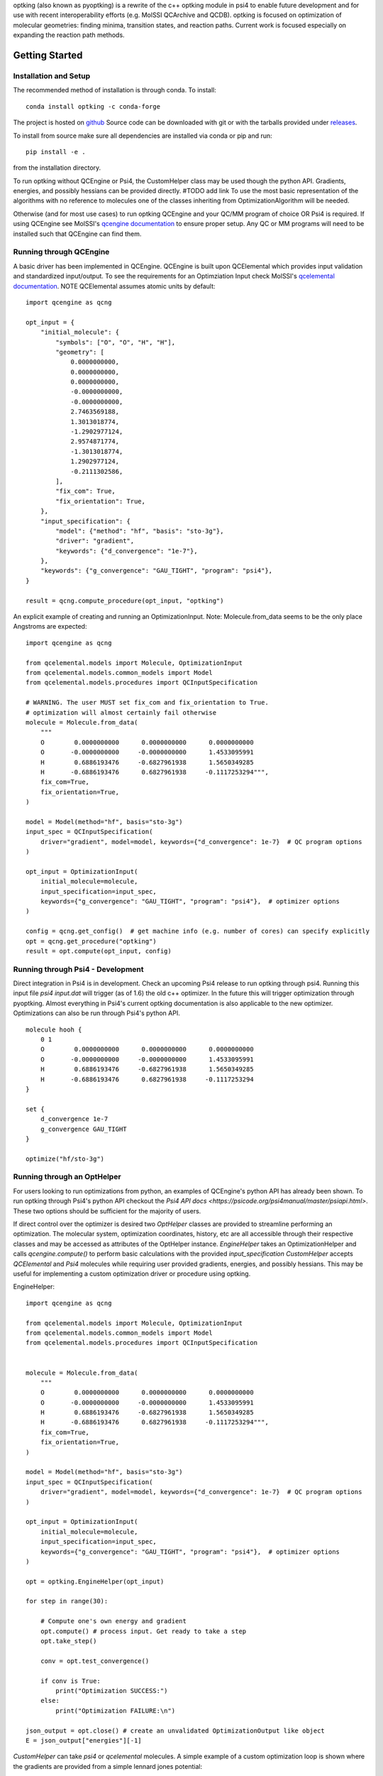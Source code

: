 optking (also known as pyoptking) is a rewrite of the c++ optking module in psi4 to enable future development
and for use with recent interoperability efforts (e.g. MolSSI QCArchive and QCDB). optking is focused on
optimization of molecular geometries: finding minima, transition states, and reaction paths. Current work
is focused especially on expanding the reaction path methods.

Getting Started
===============

Installation and Setup
~~~~~~~~~~~~~~~~~~~~~~

The recommended method of installation is through conda. To install::
    
    conda install optking -c conda-forge

The project is hosted on `github <https://github.com/psi-rking/optking/>`_ Source code can be downloaded with
git or with the tarballs provided under `releases <https://github.com/psi-rking/optking/releases/latest>`_.

To install from source make sure all dependencies are installed via conda or pip and run::

    pip install -e .

from the installation directory.

To run optking without QCEngine or Psi4, the CustomHelper class may be used though the python API. 
Gradients, energies, and possibly hessians can be provided directly. #TODO add link
To use the most basic representation of the algorithms with no reference to molecules one of the classes
inheriting from OptimizationAlgorithm will be needed.

Otherwise (and for most use cases) to run optking QCEngine and your QC/MM program of choice OR Psi4 is required.
If using QCEngine see MolSSI's `qcengine documentation <http://docs.qcarchive.molssi.org/projects/QCEngine/en/stable/>`_ 
to ensure proper setup. Any QC or MM programs will need to be installed such that QCEngine can find them.

Running through QCEngine
~~~~~~~~~~~~~~~~~~~~~~~~

A basic driver has been implemented in QCEngine. QCEngine is built upon QCElemental which provides input
validation and standardized input/output. To see the requirements for an Optimziation Input check MolSSI's
`qcelemental documentation <http://docs.qcarchive.molssi.org/projects/QCElemental/en/stable/api/qcelemental.models.OptimizationInput.html#qcelemental.models.OptimizationInput>`_. NOTE QCElemental assumes atomic units by default::

    import qcengine as qcng

    opt_input = { 
        "initial_molecule": {
            "symbols": ["O", "O", "H", "H"],
            "geometry": [
                0.0000000000,
                0.0000000000,
                0.0000000000,
                -0.0000000000,
                -0.0000000000,
                2.7463569188,
                1.3013018774,
                -1.2902977124,
                2.9574871774,
                -1.3013018774,
                1.2902977124,
                -0.2111302586,
            ],  
            "fix_com": True,
            "fix_orientation": True,
        },  
        "input_specification": {
            "model": {"method": "hf", "basis": "sto-3g"},
            "driver": "gradient",
            "keywords": {"d_convergence": "1e-7"},
        },  
        "keywords": {"g_convergence": "GAU_TIGHT", "program": "psi4"},
    }

    result = qcng.compute_procedure(opt_input, "optking")

An explicit example of creating and running an OptimizationInput. Note: Molecule.from_data seems to be the only
place Angstroms are expected::

    import qcengine as qcng

    from qcelemental.models import Molecule, OptimizationInput
    from qcelemental.models.common_models import Model
    from qcelemental.models.procedures import QCInputSpecification
    
    # WARNING. The user MUST set fix_com and fix_orientation to True.
    # optimization will almost certainly fail otherwise
    molecule = Molecule.from_data(
        """ 
        O        0.0000000000      0.0000000000      0.0000000000
        O       -0.0000000000     -0.0000000000      1.4533095991
        H        0.6886193476     -0.6827961938      1.5650349285
        H       -0.6886193476      0.6827961938     -0.1117253294""",
        fix_com=True,
        fix_orientation=True,
    )
    
    model = Model(method="hf", basis="sto-3g")
    input_spec = QCInputSpecification(
        driver="gradient", model=model, keywords={"d_convergence": 1e-7}  # QC program options
    )
    
    opt_input = OptimizationInput(
        initial_molecule=molecule,
        input_specification=input_spec,
        keywords={"g_convergence": "GAU_TIGHT", "program": "psi4"},  # optimizer options
    )
    
    config = qcng.get_config()  # get machine info (e.g. number of cores) can specify explicitly
    opt = qcng.get_procedure("optking")
    result = opt.compute(opt_input, config)

Running through Psi4 - Development
~~~~~~~~~~~~~~~~~~~~~~~~~~~~~~~~~~

Direct integration in Psi4 is in development. Check an upcoming Psi4 release to run optking through psi4.
Running this input file `psi4 input.dat` will trigger (as of 1.6) the old c++ optimizer. In the future this
will trigger optimization through pyoptking. Almost everything in Psi4's current optking documentation is also
applicable to the new optimizer. Optimizations can also be run through Psi4's python API.

::


    molecule hooh {
        0 1
        O        0.0000000000      0.0000000000      0.0000000000
        O       -0.0000000000     -0.0000000000      1.4533095991
        H        0.6886193476     -0.6827961938      1.5650349285
        H       -0.6886193476      0.6827961938     -0.1117253294
    }

    set {
        d_convergence 1e-7
        g_convergence GAU_TIGHT
    }

    optimize("hf/sto-3g")

Running through an OptHelper
~~~~~~~~~~~~~~~~~~~~~~~~~~~~

For users looking to run optimizations from python, an examples of QCEngine's python API has already been shown.
To run optking through Psi4's python API checkout the `Psi4 API docs <https://psicode.org/psi4manual/master/psiapi.html>`.
These two options should be sufficient for the majority of users.

If direct control over the optimizer is desired two `OptHelper` classes are provided to streamline performing an optimization.
The molecular system, optimization coordinates, history, etc are all accessible through their respective classes and may be accessed
as attributes of the OptHelper instance.
`EngineHelper` takes an OptimizationHelper and calls `qcengine.compute()` to perform basic calculations with the provided `input_specification`
`CustomHelper` accepts `QCElemental` and `Psi4` molecules while requiring user provided gradients, energies, and possibly hessians. This may
be useful for implementing a custom optimization driver or procedure using optking.

EngineHelper::

    import qcengine as qcng

    from qcelemental.models import Molecule, OptimizationInput
    from qcelemental.models.common_models import Model
    from qcelemental.models.procedures import QCInputSpecification


    molecule = Molecule.from_data(
        """ 
        O        0.0000000000      0.0000000000      0.0000000000
        O       -0.0000000000     -0.0000000000      1.4533095991
        H        0.6886193476     -0.6827961938      1.5650349285
        H       -0.6886193476      0.6827961938     -0.1117253294""",
        fix_com=True,
        fix_orientation=True,
    )
    
    model = Model(method="hf", basis="sto-3g")
    input_spec = QCInputSpecification(
        driver="gradient", model=model, keywords={"d_convergence": 1e-7}  # QC program options
    )
    
    opt_input = OptimizationInput(
        initial_molecule=molecule,
        input_specification=input_spec,
        keywords={"g_convergence": "GAU_TIGHT", "program": "psi4"},  # optimizer options
    )

    opt = optking.EngineHelper(opt_input)
    
    for step in range(30):

        # Compute one's own energy and gradient
        opt.compute() # process input. Get ready to take a step
        opt.take_step() 
        
        conv = opt.test_convergence()

        if conv is True:
            print("Optimization SUCCESS:")
        else:
            print("Optimization FAILURE:\n")

    json_output = opt.close() # create an unvalidated OptimizationOutput like object
    E = json_output["energies"][-1]

`CustomHelper` can take `psi4` or `qcelemental` molecules. A simple example of a custom optimization loop is
shown where the gradients are provided from a simple lennard jones potential::

    h2o = psi4.geometry(
    """ 
     O
     H 1 1.0
     H 1 1.0 2 104.5
    """
    )   

    psi4_options = { 
        "basis": "sto-3g",
    }   
    optking_options = {"g_convergence": "gau_verytight", "intrafrag_hess": "SIMPLE"}

    psi4.set_options(psi4_options)

    opt = optking.CustomHelper(h2o, optking_options)

    for step in range(30):

        # Compute one's own energy and gradient
        E, gX = optking.lj_functions.calc_energy_and_gradient(opt.geom, 2.5, 0.01, True)
        # Insert these values into the 'user' computer.
        opt.E = E 
        opt.gX = gX

        opt.compute() # process input. Get ready to take a step
        opt.take_step() 
        
        conv = opt.test_convergence()

        if conv is True:
            print("Optimization SUCCESS:")
            break
    else:
        print("Optimization FAILURE:\n")

    json_output = opt.close() # create an unvalidated OptimizationOutput like object
    E = json_output["energies"][-1]

